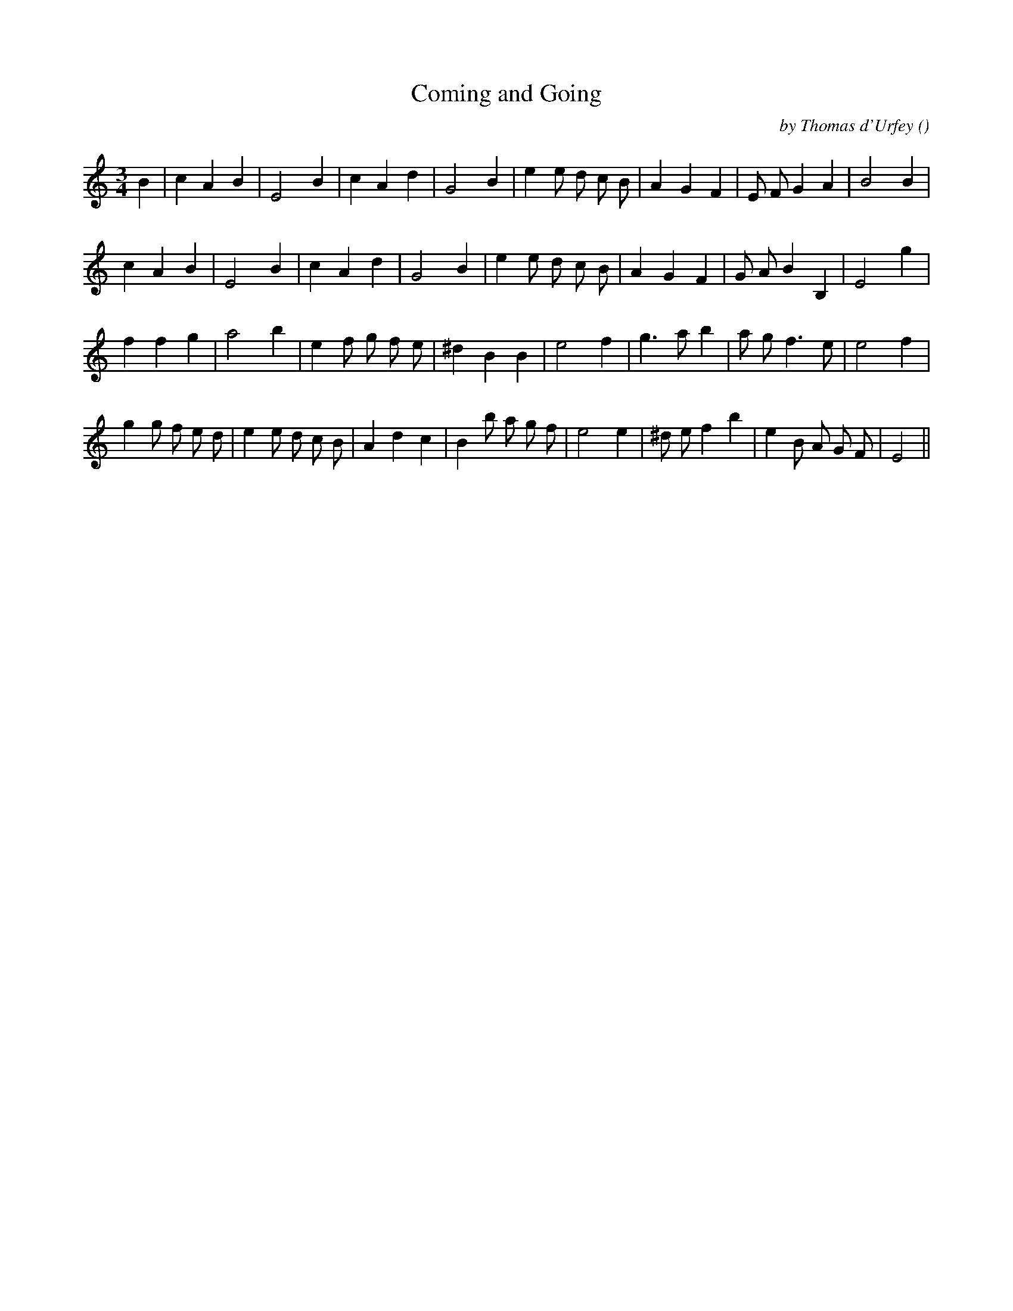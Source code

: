 X:1
T: Coming and Going
N:
C:by Thomas d'Urfey
S:Tune is "Love and Satyr"
A:
O:
R:
M:3/4
K:Am
I:speed 150
%W:
% voice 1 (1 lines, 25 notes)
K:Am
M:3/4
L:1/16
B4 |c4 A4 B4 |E8 B4 |c4 A4 d4 |G8 B4 |e4 e2 d2 c2 B2 |A4 G4 F4 |E2 F2 G4 A4 |B8 B4 |
%W:
% voice 1 (1 lines, 24 notes)
c4 A4 B4 |E8 B4 |c4 A4 d4 |G8 B4 |e4 e2 d2 c2 B2 |A4 G4 F4 |G2 A2 B4 B,4 |E8 g4 |
%W:
% voice 1 (1 lines, 24 notes)
f4 f4 g4 |a8 b4 |e4 f2 g2 f2 e2 |^d4 B4 B4 |e8 f4 |g6 a2 b4 |a2 g2 f6 e2 |e8 f4 |
%W:
% voice 1 (1 lines, 30 notes)
g4 g2 f2 e2 d2 |e4 e2 d2 c2 B2 |A4 d4 c4 |B4 b2 a2 g2 f2 |e8 e4 |^d2 e2 f4 b4 |e4 B2 A2 G2 F2 |E8 ||
